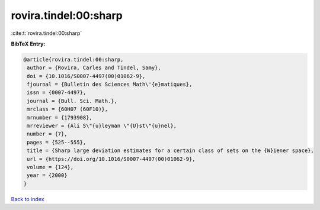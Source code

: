 rovira.tindel:00:sharp
======================

:cite:t:`rovira.tindel:00:sharp`

**BibTeX Entry:**

.. code-block:: bibtex

   @article{rovira.tindel:00:sharp,
    author = {Rovira, Carles and Tindel, Samy},
    doi = {10.1016/S0007-4497(00)01062-9},
    fjournal = {Bulletin des Sciences Math\'{e}matiques},
    issn = {0007-4497},
    journal = {Bull. Sci. Math.},
    mrclass = {60H07 (60F10)},
    mrnumber = {1793908},
    mrreviewer = {Ali S\"{u}leyman \"{U}st\"{u}nel},
    number = {7},
    pages = {525--555},
    title = {Sharp large deviation estimates for a certain class of sets on the {W}iener space},
    url = {https://doi.org/10.1016/S0007-4497(00)01062-9},
    volume = {124},
    year = {2000}
   }

`Back to index <../By-Cite-Keys.rst>`_
